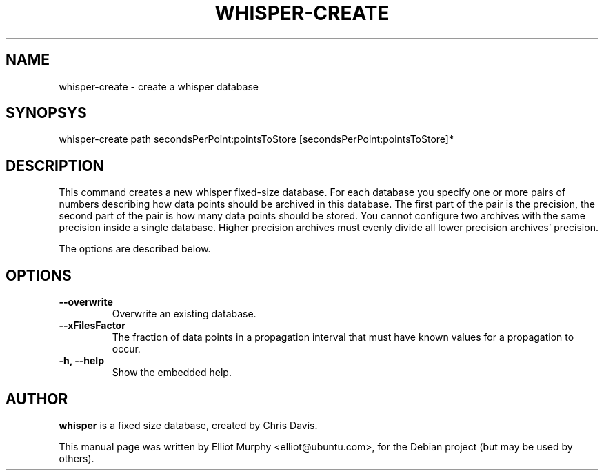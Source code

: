 .TH WHISPER-CREATE 1
.SH NAME
whisper-create \- create a whisper database
.SH SYNOPSYS
.nf
.fam C
\fbwhisper-create\fP path secondsPerPoint:pointsToStore [secondsPerPoint:pointsToStore]*
.fam T
.fi
.SH DESCRIPTION
This command creates a new whisper fixed-size database. For each database you specify one or more pairs of numbers describing how data points should be archived in this database. The first part of the pair is the precision, the second part of the pair is how many data points should be stored. You cannot configure two archives with the same precision inside a single database. Higher precision archives must evenly divide all lower precision archives' precision.
.PP
The options are described below.
.SH OPTIONS
.TP
.B
\-\-overwrite
Overwrite an existing database.
.TP
.B
\-\-xFilesFactor
The fraction of data points in a propagation interval that must have known values for a propagation to occur.
.TP
.B
\-h, \-\-help
Show the embedded help.
.SH AUTHOR
\fBwhisper\fP is a fixed size database, created by Chris Davis.
.PP
This manual page was written by Elliot Murphy <elliot@ubuntu.com>, for the Debian
project (but may be used by others).
